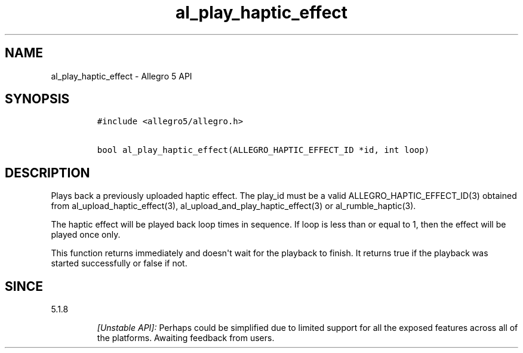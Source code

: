 .\" Automatically generated by Pandoc 1.19.2.4
.\"
.TH "al_play_haptic_effect" "3" "" "Allegro reference manual" ""
.hy
.SH NAME
.PP
al_play_haptic_effect \- Allegro 5 API
.SH SYNOPSIS
.IP
.nf
\f[C]
#include\ <allegro5/allegro.h>

bool\ al_play_haptic_effect(ALLEGRO_HAPTIC_EFFECT_ID\ *id,\ int\ loop)
\f[]
.fi
.SH DESCRIPTION
.PP
Plays back a previously uploaded haptic effect.
The play_id must be a valid ALLEGRO_HAPTIC_EFFECT_ID(3) obtained from
al_upload_haptic_effect(3), al_upload_and_play_haptic_effect(3) or
al_rumble_haptic(3).
.PP
The haptic effect will be played back loop times in sequence.
If loop is less than or equal to 1, then the effect will be played once
only.
.PP
This function returns immediately and doesn\[aq]t wait for the playback
to finish.
It returns true if the playback was started successfully or false if
not.
.SH SINCE
.PP
5.1.8
.RS
.PP
\f[I][Unstable API]:\f[] Perhaps could be simplified due to limited
support for all the exposed features across all of the platforms.
Awaiting feedback from users.
.RE
